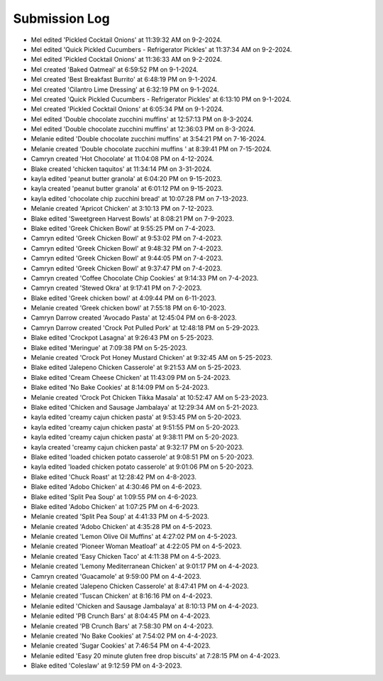 Submission Log
###################

- Mel edited 'Pickled Cocktail Onions' at 11:39:32 AM on 9-2-2024.
- Mel edited 'Quick Pickled Cucumbers - Refrigerator Pickles' at 11:37:34 AM on 9-2-2024.
- Mel edited 'Pickled Cocktail Onions' at 11:36:33 AM on 9-2-2024.
- Mel created 'Baked Oatmeal' at 6:59:52 PM on 9-1-2024.
- Mel created 'Best Breakfast Burrito' at 6:48:19 PM on 9-1-2024.
- Mel created 'Cilantro Lime Dressing' at 6:32:19 PM on 9-1-2024.
- Mel created 'Quick Pickled Cucumbers - Refrigerator Pickles' at 6:13:10 PM on 9-1-2024.
- Mel created 'Pickled Cocktail Onions' at 6:05:34 PM on 9-1-2024.
- Mel edited 'Double chocolate zucchini muffins' at 12:57:13 PM on 8-3-2024.
- Mel edited 'Double chocolate zucchini muffins' at 12:36:03 PM on 8-3-2024.
- Melanie edited 'Double chocolate zucchini muffins' at 3:54:21 PM on 7-16-2024.
- Melanie created 'Double chocolate zucchini muffins ' at 8:39:41 PM on 7-15-2024.
- Camryn created 'Hot Chocolate' at 11:04:08 PM on 4-12-2024.
- Blake created 'chicken taquitos' at 11:34:14 PM on 3-31-2024.
- kayla edited 'peanut butter granola' at 6:04:20 PM on 9-15-2023.
- kayla created 'peanut butter granola' at 6:01:12 PM on 9-15-2023.
- kayla edited 'chocolate chip zucchini bread' at 10:07:28 PM on 7-13-2023.
- Melanie created 'Apricot Chicken' at 3:10:13 PM on 7-12-2023.
- Blake edited 'Sweetgreen Harvest Bowls' at 8:08:21 PM on 7-9-2023.
- Blake edited 'Greek Chicken Bowl' at 9:55:25 PM on 7-4-2023.
- Camryn edited 'Greek Chicken Bowl' at 9:53:02 PM on 7-4-2023.
- Camryn edited 'Greek Chicken Bowl' at 9:48:32 PM on 7-4-2023.
- Camryn edited 'Greek Chicken Bowl' at 9:44:05 PM on 7-4-2023.
- Camryn edited 'Greek Chicken Bowl' at 9:37:47 PM on 7-4-2023.
- Camryn created 'Coffee Chocolate Chip Cookies' at 9:14:33 PM on 7-4-2023.
- Camryn created 'Stewed Okra' at 9:17:41 PM on 7-2-2023.
- Blake edited 'Greek chicken bowl' at 4:09:44 PM on 6-11-2023.
- Melanie created 'Greek chicken bowl' at 7:55:18 PM on 6-10-2023.
- Camryn Darrow created 'Avocado Pasta' at 12:45:04 PM on 6-8-2023.
- Camryn Darrow created 'Crock Pot Pulled Pork' at 12:48:18 PM on 5-29-2023.
- Blake edited 'Crockpot Lasagna' at 9:26:43 PM on 5-25-2023.
- Blake edited 'Meringue' at 7:09:38 PM on 5-25-2023.
- Melanie created 'Crock Pot Honey Mustard Chicken' at 9:32:45 AM on 5-25-2023.
- Blake edited 'Jalepeno Chicken Casserole' at 9:21:53 AM on 5-25-2023.
- Blake edited 'Cream Cheese Chicken' at 11:43:09 PM on 5-24-2023.
- Blake edited 'No Bake Cookies' at 8:14:09 PM on 5-24-2023.
- Melanie created 'Crock Pot Chicken Tikka Masala' at 10:52:47 AM on 5-23-2023.
- Blake edited 'Chicken and Sausage Jambalaya' at 12:29:34 AM on 5-21-2023.
- kayla edited 'creamy cajun chicken pasta' at 9:53:45 PM on 5-20-2023.
- kayla edited 'creamy cajun chicken pasta' at 9:51:55 PM on 5-20-2023.
- kayla edited 'creamy cajun chicken pasta' at 9:38:11 PM on 5-20-2023.
- kayla created 'creamy cajun chicken pasta' at 9:32:17 PM on 5-20-2023.
- Blake edited 'loaded chicken potato casserole' at 9:08:51 PM on 5-20-2023.
- kayla edited 'loaded chicken potato casserole' at 9:01:06 PM on 5-20-2023.
- Blake edited 'Chuck Roast' at 12:28:42 PM on 4-8-2023.
- Blake edited 'Adobo Chicken' at 4:30:46 PM on 4-6-2023.
- Blake edited 'Split Pea Soup' at 1:09:55 PM on 4-6-2023.
- Blake edited 'Adobo Chicken' at 1:07:25 PM on 4-6-2023.
- Melanie created 'Split Pea Soup' at 4:41:33 PM on 4-5-2023.
- Melanie created 'Adobo Chicken' at 4:35:28 PM on 4-5-2023.
- Melanie created 'Lemon Olive Oil Muffins' at 4:27:02 PM on 4-5-2023.
- Melanie created 'Pioneer Woman Meatloaf' at 4:22:05 PM on 4-5-2023.
- Melanie created 'Easy Chicken Taco' at 4:11:38 PM on 4-5-2023.
- Melanie created 'Lemony Mediterranean Chicken' at 9:01:17 PM on 4-4-2023.
- Camryn created 'Guacamole' at 9:59:00 PM on 4-4-2023.
- Melanie created 'Jalepeno Chicken Casserole' at 8:47:41 PM on 4-4-2023.
- Melanie created 'Tuscan Chicken' at 8:16:16 PM on 4-4-2023.
- Melanie edited 'Chicken and Sausage Jambalaya' at 8:10:13 PM on 4-4-2023.
- Melanie edited 'PB Crunch Bars' at 8:04:45 PM on 4-4-2023.
- Melanie created 'PB Crunch Bars' at 7:58:30 PM on 4-4-2023.
- Melanie created 'No Bake Cookies' at 7:54:02 PM on 4-4-2023.
- Melanie created 'Sugar Cookies' at 7:46:54 PM on 4-4-2023.
- Melanie edited 'Easy 20 minute gluten free drop biscuits' at 7:28:15 PM on 4-4-2023.
- Blake edited 'Coleslaw' at 9:12:59 PM on 4-3-2023.